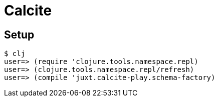 = Calcite

== Setup

[source]
----
$ clj
user=> (require 'clojure.tools.namespace.repl)
user=> (clojure.tools.namespace.repl/refresh)
user=> (compile 'juxt.calcite-play.schema-factory)
----
